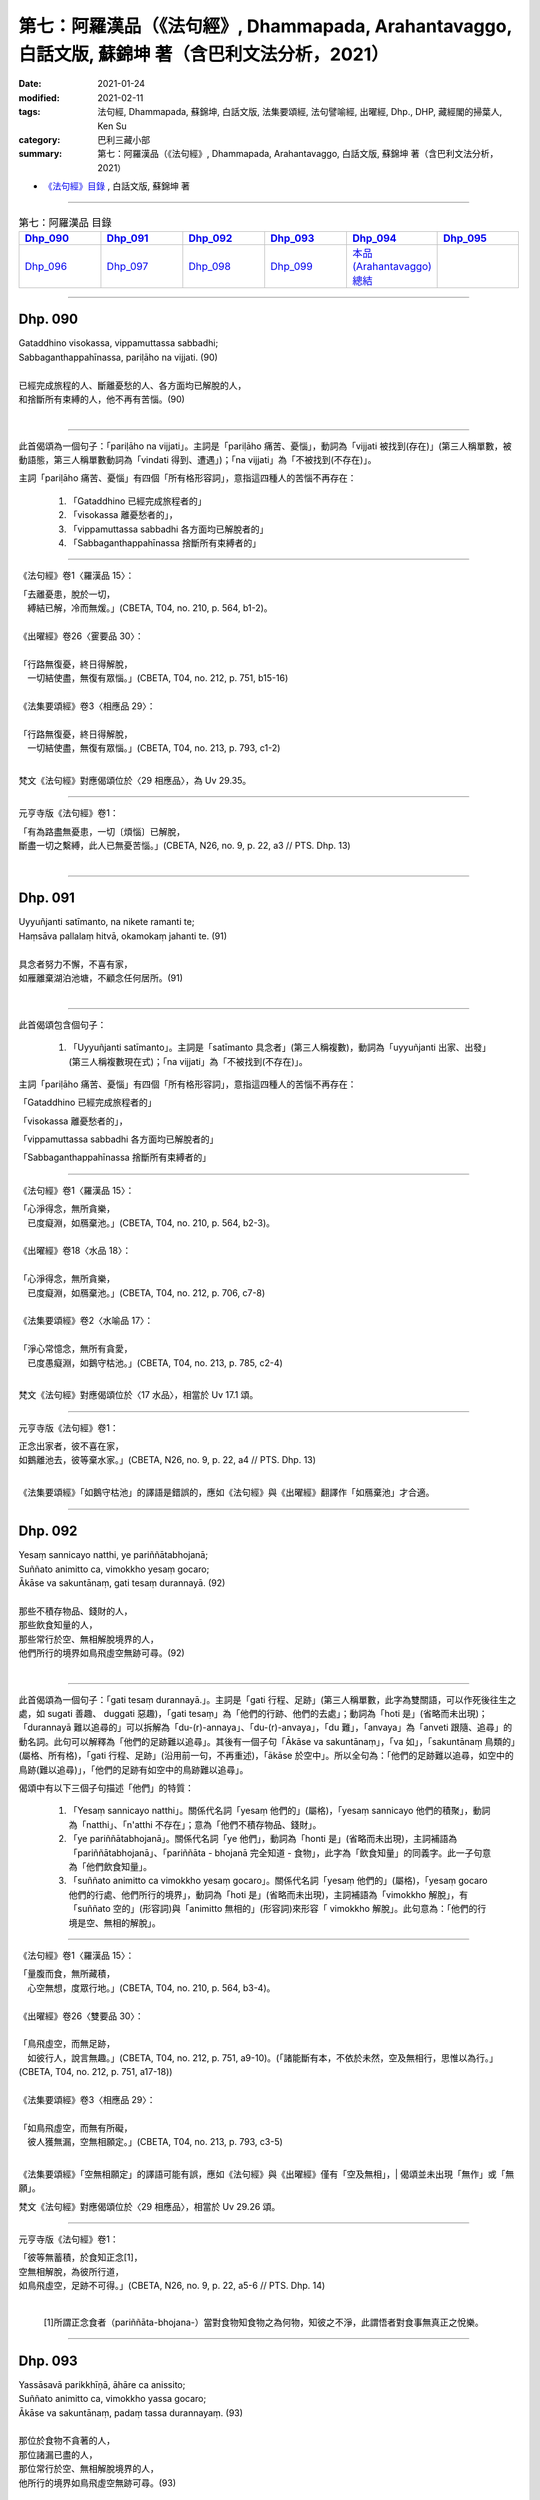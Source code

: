 ====================================================================================================
第七：阿羅漢品（《法句經》, Dhammapada, Arahantavaggo, 白話文版, 蘇錦坤 著（含巴利文法分析，2021）
====================================================================================================

:date: 2021-01-24
:modified: 2021-02-11
:tags: 法句經, Dhammapada, 蘇錦坤, 白話文版, 法集要頌經, 法句譬喻經, 出曜經, Dhp., DHP, 藏經閣的掃葉人, Ken Su
:category: 巴利三藏小部
:summary: 第七：阿羅漢品（《法句經》, Dhammapada, Arahantavaggo, 白話文版, 蘇錦坤 著（含巴利文法分析，2021）

- `《法句經》目錄 <{filename}dhp-Ken-Y-Su%zh.rst>`__ , 白話文版, 蘇錦坤 著

------

.. list-table:: 第七：阿羅漢品 目錄
   :widths: 16 16 16 16 16 16 
   :header-rows: 1

   * - Dhp_090_
     - Dhp_091_
     - Dhp_092_
     - Dhp_093_
     - Dhp_094_
     - Dhp_095_

   * - Dhp_096_
     - Dhp_097_
     - Dhp_098_
     - Dhp_099_
     - `本品(Arahantavaggo)總結`_
     - 

------

.. _Dhp_090:

Dhp. 090
~~~~~~~~~~~

| Gataddhino visokassa, vippamuttassa sabbadhi;
| Sabbaganthappahīnassa, pariḷāho na vijjati. (90)
| 
| 已經完成旅程的人、斷離憂愁的人、各方面均已解脫的人，
| 和捨斷所有束縛的人，他不再有苦惱。(90)
| 

-------------

此首偈頌為一個句子：「pariḷāho na vijjati」。主詞是「pariḷāho 痛苦、憂惱」，動詞為「vijjati 被找到(存在)」(第三人稱單數，被動語態，第三人稱單數動詞為「vindati 得到、遭遇」)；「na vijjati」為「不被找到(不存在)」。

主詞「pariḷāho 痛苦、憂惱」有四個「所有格形容詞」，意指這四種人的苦惱不再存在：

    1. 「Gataddhino 已經完成旅程者的」

    2. 「visokassa 離憂愁者的」，

    3. 「vippamuttassa sabbadhi 各方面均已解脫者的」

    4. 「Sabbaganthappahīnassa 捨斷所有束縛者的」

-----

《法句經》卷1〈羅漢品 15〉：

| 「去離憂患，脫於一切，　
| 　縛結已解，冷而無煖。」(CBETA, T04, no. 210, p. 564, b1-2)。
| 
| 《出曜經》卷26〈䨥要品 30〉：
| 
| 「行路無復憂，終日得解脫，
| 　一切結使盡，無復有眾惱。」(CBETA, T04, no. 212, p. 751, b15-16)
| 
| 《法集要頌經》卷3〈相應品 29〉：
| 
| 「行路無復憂，終日得解脫，
| 　一切結使盡，無復有眾惱。」(CBETA, T04, no. 213, p. 793, c1-2)
| 

梵文《法句經》對應偈頌位於〈29 相應品〉，為 Uv 29.35。

-----

元亨寺版《法句經》卷1：

| 「有為路盡無憂患，一切〔煩惱〕已解脫，
| 斷盡一切之繫縛，此人已無憂苦惱。」(CBETA, N26, no. 9, p. 22, a3 // PTS. Dhp. 13)
| 

------

.. _Dhp_091:

Dhp. 091
~~~~~~~~~~~

| Uyyuñjanti satīmanto, na nikete ramanti te;
| Haṃsāva pallalaṃ hitvā, okamokaṃ jahanti te. (91)
| 
| 具念者努力不懈，不喜有家，
| 如雁離棄湖泊池塘，不顧念任何居所。(91)
| 

-------------

此首偈頌包含個句子：

    1. 「Uyyuñjanti satīmanto」。主詞是「satīmanto 具念者」(第三人稱複數)，動詞為「uyyuñjanti 出家、出發」(第三人稱複數現在式)；「na vijjati」為「不被找到(不存在)」。

主詞「pariḷāho 痛苦、憂惱」有四個「所有格形容詞」，意指這四種人的苦惱不再存在：

「Gataddhino 已經完成旅程者的」

「visokassa 離憂愁者的」，

「vippamuttassa sabbadhi 各方面均已解脫者的」

「Sabbaganthappahīnassa 捨斷所有束縛者的」

-----

《法句經》卷1〈羅漢品 15〉：

| 「心淨得念，無所貪樂，
| 　已度癡淵，如鴈棄池。」(CBETA, T04, no. 210, p. 564, b2-3)。
| 
| 《出曜經》卷18〈水品 18〉：
| 
| 「心淨得念，無所貪樂，　
| 　已度癡淵，如鴈棄池。」(CBETA, T04, no. 212, p. 706, c7-8)
| 
| 《法集要頌經》卷2〈水喻品 17〉：
| 
| 「淨心常憶念，無所有貪愛，
| 　已度愚癡淵，如鵝守枯池。」(CBETA, T04, no. 213, p. 785, c2-4)
| 

梵文《法句經》對應偈頌位於〈17 水品〉，相當於 Uv 17.1 頌。

-----

元亨寺版《法句經》卷1：

| 正念出家者，彼不喜在家，
| 如鵝離池去，彼等棄水家。」(CBETA, N26, no. 9, p. 22, a4 // PTS. Dhp. 13)
| 

《法集要頌經》「如鵝守枯池」的譯語是錯誤的，應如《法句經》與《出曜經》翻譯作「如鴈棄池」才合適。
 
------

.. _Dhp_092:

Dhp. 092
~~~~~~~~~~~

| Yesaṃ sannicayo natthi, ye pariññātabhojanā;
| Suññato animitto ca, vimokkho yesaṃ gocaro;
| Ākāse va sakuntānaṃ, gati tesaṃ durannayā. (92)
| 
| 那些不積存物品、錢財的人，
| 那些飲食知量的人，
| 那些常行於空、無相解脫境界的人，
| 他們所行的境界如鳥飛虛空無跡可尋。(92)
| 

-------------

此首偈頌為一個句子：「gati tesaṃ durannayā.」。主詞是「gati 行程、足跡」(第三人稱單數，此字為雙關語，可以作死後往生之處，如 sugati 善趣、 duggati 惡趣)，「gati tesaṃ」為「他們的行跡、他們的去處」；動詞為「hoti 是」(省略而未出現)；「durannayā 難以追尋的」可以拆解為「du-(r)-annaya」、「du-(r)-anvaya」，「du 難」，「anvaya」為「anveti 跟隨、追尋」的動名詞。此句可以解釋為「他們的足跡難以追尋」。其後有一個子句「Ākāse va sakuntānaṃ」，「va 如」，「sakuntānaṃ 鳥類的」(屬格、所有格)，「gati 行程、足跡」(沿用前一句，不再重述)，「ākāse 於空中」。所以全句為：「他們的足跡難以追尋，如空中的鳥跡(難以追尋)」，「他們的足跡有如空中的鳥跡難以追尋」。

偈頌中有以下三個子句描述「他們」的特質：

    1. 「Yesaṃ sannicayo natthi」。關係代名詞「yesaṃ 他們的」(屬格)，「yesaṃ sannicayo 他們的積聚」，動詞為「natthi」、「n'atthi 不存在」；意為「他們不積存物品、錢財」。

    2. 「ye pariññātabhojanā」。關係代名詞「ye 他們」，動詞為「honti 是」(省略而未出現)，主詞補語為「pariññātabhojanā」、「pariññāta - bhojanā 完全知道 - 食物」，此字為「飲食知量」的同義字。此一子句意為「他們飲食知量」。

    3. 「suññato animitto ca vimokkho yesaṃ gocaro」。關係代名詞「yesaṃ 他們的」(屬格)，「yesaṃ gocaro 他們的行處、他們所行的境界」，動詞為「hoti 是」(省略而未出現)，主詞補語為「vimokkho 解脫」，有「suññato 空的」(形容詞)與「animitto 無相的」(形容詞)來形容「 vimokkho 解脫」。此句意為：「他們的行境是空、無相的解脫」。

-----

《法句經》卷1〈羅漢品 15〉：

| 「量腹而食，無所藏積，　
| 　心空無想，度眾行地。」(CBETA, T04, no. 210, p. 564, b3-4)。
| 
| 《出曜經》卷26〈雙要品 30〉：
| 
| 「鳥飛虛空，而無足跡，　
| 　如彼行人，說言無趣。」(CBETA, T04, no. 212, p. 751, a9-10)。(「諸能斷有本，不依於未然，空及無相行，思惟以為行。」(CBETA, T04, no. 212, p. 751, a17-18))
| 
| 《法集要頌經》卷3〈相應品 29〉：
| 
| 「如鳥飛虛空，而無有所礙，
| 　彼人獲無漏，空無相願定。」(CBETA, T04, no. 213, p. 793, c3-5)
| 

《法集要頌經》「空無相願定」的譯語可能有誤，應如《法句經》與《出曜經》僅有「空及無相」，| 偈頌並未出現「無作」或「無願」。

梵文《法句經》對應偈頌位於〈29 相應品〉，相當於 Uv 29.26 頌。

-----

元亨寺版《法句經》卷1：

| 「彼等無蓄積，於食知正念[1]，
| 空無相解脫，為彼所行道，
| 如鳥飛虛空，足跡不可得。」(CBETA, N26, no. 9, p. 22, a5-6 // PTS. Dhp. 14)
| 

 [1]所謂正念食者（pariññāta-bhojana-）當對食物知食物之為何物，知彼之不淨，此謂悟者對食事無真正之悅樂。
 
------

.. _Dhp_093:

Dhp. 093
~~~~~~~~~~~

| Yassāsavā parikkhīṇā, āhāre ca anissito;
| Suññato animitto ca, vimokkho yassa gocaro;
| Ākāse va sakuntānaṃ, padaṃ tassa durannayaṃ. (93)
| 
| 那位於食物不貪著的人，
| 那位諸漏已盡的人，
| 那位常行於空、無相解脫境界的人，
| 他所行的境界如鳥飛虛空無跡可尋。(93)
| 

-------------

此首偈頌為一個句子：「padaṃ tassa durannayā.」。主詞是「padaṃ 足跡」，「padaṃ tassa」為「他們的足跡」；動詞為「hoti 是」(省略而未出現)；「durannayā 難以追尋的」可以拆解為「du-(r)-annaya」、「du-(r)-anvaya」，「du 難」，「anvaya」為「anveti 跟隨、追尋」的動名詞。此句可以解釋為「他們的足跡難以追尋」。其後有一個子句「Ākāse va sakuntānaṃ」，「va 如」，「sakuntānaṃ 鳥類的」(屬格、所有格)，「padaṃ 足跡」(沿用前一句，不再重述)，「ākāse 於空中」。所以全句為：「他們的足跡難以追尋，如空中的鳥跡(難以追尋)」，「他們的足跡有如空中的鳥跡難以追尋」。

偈頌中有以下三個子句描述「他們」的特質：

    1. 「yassāsavā parikkhīṇā」。關係代名詞「yassa 他的」(單數，屬格)，「yassāsavā, yassa āsavā 他的漏」，動詞為「hoti 是」(省略而未出現)，「parikkhīṇā 斷盡」；意為「他已漏盡」。

    2. 「āhāre ca anissito」。關係代名詞「yo 他」(省略而未出現)，動詞為「hoti 是」(省略而未出現)，主詞補語為「anissito 不依賴的、不執著的」，「āhāre 於食物」(位格)。此一子句意為「他於食物不貪著」。

    3. 「Suññato aimitto ca, vimokkho yassa gocaro」。關係代名詞「yassa 他們的」(屬格)，「yassa gocaro 他的行處、他所行的境界」，動詞為「hoti 是」(省略而未出現)，主詞補語為「vimokkho 解脫」，有「suññato 空的」(形容詞)與「animitto 無相的」(形容詞)來形容「 vimokkho 解脫」。此句意為：「他的行境是空、無相的解脫」。

-----

《法句經》卷1〈羅漢品 15〉：

| 「如空中鳥，遠逝無礙，　
| 　世間習盡，不復仰食。」(CBETA, T04, no. 210, p. 564, b5-6)。
| 
| 《出曜經》卷26〈雙要品 30〉：
| 
| 「諸能斷有本，不依於未然，
| 　空及無相行，思惟以為行。」(CBETA, T04, no. 212, p. 751, a17-18)。
| 「鳥飛虛空，而無足跡，　
| 　如彼行人，說言無趣。」(CBETA, T04, no. 212, p. 751, a9-10)。
| 
| 《法集要頌經》卷3〈相應品 29〉：
| 
| 「如鳥飛虛空，而無有所礙，
| 　彼人獲無漏，空無相願定。」(CBETA, T04, no. 213, p. 793, c3-5)
| 

《法集要頌經》「空無相願定」的譯語可能有誤，應如《法句經》與《出曜經》僅有「空及無相」，偈頌並未出現「無作」或「無願」。

梵文《法句經》對應偈頌位於〈29 相應品〉，相當於 Uv 29.29 頌。

巴利《法句經》92, 93 兩頌的差別，其中之一是 92頌主詞及關係代名詞為複數，93頌主詞及關係代名詞為單數。

巴利《法句經》92頌之梵文《法句經》對應偈頌為 Uv 29.26，巴利《法句經》93頌之梵文《法句經》對應偈頌為 Uv 29.29，Uv 29.26 與 Uv 29.29 兩首偈頌主詞及關係代名詞均為複數。在漢譯對應偈頌完全看不出這個差別。

-----

元亨寺版《法句經》卷1：

| 「彼滅盡煩惱，亦不貪飲食，
| 空無相解脫，為彼所行跡，
| 如鳥飛虛空，足跡不可得。」(CBETA, N26, no. 9, p. 22, a7-8 // PTS. Dhp. 14)。
| 

------

.. _Dhp_094:

Dhp. 094
~~~~~~~~~~~

| Yassindriyāni samathaṅgatāni, assā yathā sārathinā sudantā;
| Pahīnamānassa anāsavassa, devāpi tassa pihayanti tādino. (94)
| 
| 他的諸根寂靜，如被御者調伏的馬，捨斷我慢、已得漏盡，為天所敬欽羨。(94)
| 

-------------

此首偈頌為一個句子：「devā tassa pihayanti」。主詞是「devā 諸天」(第三人稱複數)；動詞為「pihayanti 羨慕、嫉妒」(第三人稱複數，現在式)；「tassa 它」，「du 難」，「anvaya」為「anveti 跟隨、追尋」的動名詞。此句可以解釋為「他們的足跡難以追尋」。其後有一個子句「Ākāse va sakuntānaṃ」，「va 如」，「sakuntānaṃ 鳥類的」(屬格、所有格)，「padaṃ 足跡」(沿用前一句，不再重述)，「ākāse 於空中」。所以全句為：「他們的足跡難以追尋，如空中的鳥跡(難以追尋)」，「他們的足跡有如空中的鳥跡難以追尋」。

偈頌中有以下三個子句描述「他們」的特質：

「yassāsavā parikkhīṇā」。關係代名詞「yassa 他的」(單數，屬格)，「yassāsavā, yassa āsavā 他的漏」，動詞為「hoti 是」(省略而未出現)，「parikkhīṇā 斷盡」；意為「他已漏盡」。

「āhāre ca anissito」。關係代名詞「yo 他」(省略而未出現)，動詞為「hoti 是」(省略而未出現)，主詞補語為「anissito 不依賴的、不執著的」，「āhāre 於食物」(位格)。此一子句意為「他於食物不貪著」。

「Suññato aimitto ca, vimokkho yassa gocaro」。關係代名詞「yassa 他們的」(屬格)，「yassa gocaro 他的行處、他所行的境界」，動詞為「hoti 是」(省略而未出現)，主詞補語為「vimokkho 解脫」，有「suññato 空的」(形容詞)與「animitto 無相的」(形容詞)來形容「 vimokkho 解脫」。此句意為：「他的行境是空、無相的解脫」。

-----

《法句經》卷1〈羅漢品 15〉：

| 「如空中鳥，遠逝無礙，　
| 　世間習盡，不復仰食。」(CBETA, T04, no. 210, p. 564, b5-6)。
| 
| 《出曜經》卷26〈雙要品 30〉：
| 
| 「諸能斷有本，不依於未然，
| 　空及無相行，思惟以為行。」(CBETA, T04, no. 212, p. 751, a17-18)。
| 「鳥飛虛空，而無足跡，　
| 　如彼行人，說言無趣。」(CBETA, T04, no. 212, p. 751, a9-10)。(「諸能斷有本，不依於未然，空及無相行，思惟以為行。」(CBETA, T04, no. 212, p. 751, a17-18))
| 
| 《法集要頌經》卷3〈相應品 29〉：
| 
| 「如鳥飛虛空，而無有所礙，
| 　彼人獲無漏，空無相願定。」(CBETA, T04, no. 213, p. 793, c3-5)
| 

《法集要頌經》「空無相願定」的譯語可能有誤，應如《法句經》與《出曜經》僅有「空及無相」，偈頌並未出現「無作」或「無願」。

梵文《法句經》對應偈頌位於〈29 相應品〉，相當於 Uv 29.29 頌。

-----

元亨寺版《法句經》卷1：

| 「諸根歸寂靜，如御善調馬，
| 斷慢無煩惱，天人所羨慕。」(CBETA, N26, no. 9, p. 22, a9 // PTS. Dhp. 14)
| 

------

.. _Dhp_095:

Dhp. 095
~~~~~~~~~~~

| Pathavisamo no virujjhati, indakhilupamo tādi subbato;
| Rahadova apetakaddamo, saṃsārā na bhavanti tādino. (95)
| 
| 他這樣的賢人，如大地一般不懷敵意，堅固如因陀羅石柱，
| 如沒有污泥的湖泊，他已不再輪迴生死。(95)
| 

-------------

此首偈頌為一個句子：「saṃsārā na bhavanti」。主詞是「saṃsārā 輪迴」(第三人稱複數)；動詞為「bhavanti 存在」(第三人稱複數，現在式)；「na bhavanti 不存在」，「tādino 如此之人的」(屬格)。此句可以解釋為「此種人的輪迴不存在。」

偈頌對此種人(「tādi 如此之人」)有三種描述：

    1. 「pathavisamo no virujjhati 像地一樣不懷敵意」，「pathavisamo, pathavi 地 - samo 一樣」(名詞，單數)，「virujjhati 懷敵意」(動詞，單數)，「no virujjhati 不懷敵意」。

    2. 「indakhilupamo 像因陀羅石柱」，「indakhilupamo, indakhila 因陀羅石柱 - upamo 比喻、像」(單數)。

    3. 「subbato 賢人、道德高尚者」。

    4. 「Rahadova apetakaddamo 如無濁泥的湖泊」，「rahadova, rahado va 如湖泊」，「apetakaddamo, apeta 無、去除 - kaddamo 汙穢、濁泥」(複數)。

-----

《法句經》卷1〈羅漢品 15〉：

| 「不怒如地，不動如山，　
| 　真人無垢，生死世絕。」(CBETA, T04, no. 210, p. 564, b9-10)。
| 
| 此頌將「indakhila 因陀羅石柱」翻譯作「山」，但是，將「rahado 湖泊」翻譯作「真人」，很可能是本頌雖位於〈羅漢品〉，卻未出現與「羅漢」相關的用字，因此將「rahado 湖泊」理解成「arahato」而翻譯作「真人、阿羅漢」。
| 
| 《法句經》卷2〈泥洹品 36〉：
| 
| 「受辱心如地，行忍如門閾，
| 　淨如水無垢，生盡無彼受。」(CBETA, T04, no. 210, p. 573, c8-9)。
| 
| 《出曜經》卷18〈水品 18〉：
| 
| 「忍心如地，不動如安[4]明，
| 　澄如清泉，智者無亂。」(CBETA, T04, no. 212, p. 708, b8-9)。[4]〔明〕－【宋】【元】【明】。
| 
| 《出曜經》的譯者似乎陷入窘境，勉強地將第二句翻譯作「五字」。
| 
| 《出曜經》卷26〈雙要品 30〉：
| 
| 「猶若安明山，不為風所動，
| 　叡人亦如是，不為毀譽動。」(CBETA, T04, no. 212, p. 752, a19-20)。
| 
| 《法集要頌經》卷2〈水喻品 17〉：
| 
| 「忍心如大地，不動如虛空，
| 　聞法喻金剛，獲味免輪迴。」(CBETA, T04, no. 213, p. 785, c28-29)
| 

梵文《法句經》無對應偈頌。

-----

元亨寺版《法句經》卷1：

| 「敬虔之聖者，忍辱如大地，又似堅居幢，
| 如無污泥地，斯人無輪迴。」(CBETA, N26, no. 9, p. 22, a10 // PTS. Dhp. 14)
| 

第三句「又似堅居幢」應翻譯作「似因陀羅幢」。

第四句「如無污泥地」應翻譯作「如無污泥湖」。

------

.. _Dhp_096:

Dhp. 096
~~~~~~~~~~~

| Santaṃ tassa manaṃ hoti, santā vācā ca kamma ca;
| Sammadaññā vimuttassa, upasantassa tādino. (96)
| 
| 這樣的依正智而解脫者、寂止者，
| 他的身口意都已寂靜。(96)
| 

-------------

此首偈頌為兩個句子：

    1. 「santaṃ tassa manaṃ hoti」。主詞是「manaṃ 意」(第三人稱單數)，「tassa 他的」(代名詞，屬格)，「santaṃ tassa 他的意」；動詞為「hoti 是」(第三人稱單數，現在式)；主詞補語為「Santaṃ 寂靜的、寂止的」(形容詞，單數)。

    2. 「santā vācā ca kamma ca」。主詞是「vācā ca kamma ca 言語和行為」(第三人稱單數)，「tassa 他的」(代名詞，屬格，省略)，「vācā ca kamma ca tassa 他的言語和行為」；動詞為「honti 是」(第三人稱複數，現在式，省略)；主詞補語為「Santā 寂靜的、寂止的」(形容詞，複數)。

對於「身口意都已寂止的這個人」，偈頌有三個詞形容「他」：

    1. 「Sammadaññā vimuttassa」，「sammā 正 - (d) - aññā 智的」，「vimuttassa 解脫者的」(屬格，單數)。

    2. 「upasantassa」，「upa-santassa 寂靜者的」(單數，屬格)。

    3. 「tādino 如此者的」(單數，屬格)。

-----

《法句經》卷1〈羅漢品 15〉：

| 「心已休息，言行亦[23]正，
| 　從正解脫，寂然歸滅。」(CBETA, T04, no. 210, p. 564, b10-11)，[23]正＝止【元】【明】。。
| 
| 《出曜經》卷28〈心意品 32〉：
| 
| 「息則致歡喜，身口意相應，
| 　以得等解脫，比丘息意快，
| 　一切諸結盡，無復有塵勞。」(CBETA, T04, no. 212, p. 763, a21-23)
| 
| 《法集要頌經》卷4〈護心品 31〉：
| 
| 「自則致歡喜，身口意相應，
| 　以得等解脫，苾芻息意快，
| 　一切諸結盡，無復有塵勞。」(CBETA, T04, no. 213, p. 796, a15-18)

第一句「自則致歡喜」，應作「息則致歡喜」。

梵文《法句經》對應偈頌位於〈31 心品〉，相當於 Uv 31.45 頌。

-----

元亨寺版《法句經》卷1：

| 「聖者意寂靜，語與業寂靜，
| 正直而解脫，如是得安穩。」(CBETA, N26, no. 9, p. 22, a11 // PTS. Dhp. 14)。
| 「正直而解脫」應作「正智而解脫」。
| 

------

.. _Dhp_097:

Dhp. 097
~~~~~~~~~~~

| Assaddho akataññū ca, sandhicchedo ca yo naro;
| Hatāvakāso vantāso, sa ve uttamaporiso. (97)
| 
| 不盲信、知涅槃，斷除繫縛、斬斷一切未來有的因、
| 斷除一切期望的人，他是至高無上的人。(97)
| 

-------------

此首偈頌為一個句子：「sa ve uttamaporiso」。主詞是「sa 他」(第三人稱代名詞，單數)，動詞為「hoti 是」(第三人稱單數，現在式，省略)；主詞補語為「uttamaporiso 上人、至高無上的人」(名詞，單數)。一般翻譯會將「ve 確實」當作「襯字」而忽略不譯。

偈頌有三個詞形容「sa 他」，KR Norman 諾曼指出，上半頌「yo naro」(yo 關係代名詞，naro 人)意為「one man who is 一個是(如此如此)的人」，以文法來說，似乎不完整：

    1. 「assaddho」，「a 無 - (s) - saddho 信的」(形容詞，單數)。各家對此字的詮釋顯示一些困擾，諾曼 KR Norman 解釋為「無欲 without desire」，那羅陀 Nārada 解釋為「不盲信 not credulous, without blind trust」。

    2. 「akataññū」(形容詞，單數)，「akata-ññū」為「knowing 了知(動名詞) - akata」，各家對此字也有不同解釋，如作「涅槃」解釋，或作「未被作、無可被作」解釋。

    3. 「sandhicchedo」(形容詞，單數)，「sandhi 連結 - cchedo 切斷」，意指「不再有連結輪迴的」。

    4. 「hatāvakāso」(形容詞，單數)，「hata 斬斷 - avakāso 機會」，意指「不再有(後有)機會的」。

    5. 「vantāso」(形容詞，單數)，「vanta 捨棄 - aāso 期盼」(形容詞，單數)，意指「(對未來)不再有期盼的」。那羅陀 Nārada 解釋為「吐出所有期望 who has vomitted all desires」，諾曼 KR Norman 將「hatāvakāso vantāso」解釋為「捨棄食人遺唾的欲望 abandoned desire as an eater of vomit」。

-----

《法句經》卷1〈羅漢品 15〉：

| 「棄欲無著，缺三界障，　
| 　望意已絕，是謂上人。」(CBETA, T04, no. 210, p. 564, b11-12)。
| 
| 《出曜經》卷26〈雙要品 30〉：
| 
| 「無信無反復，穿牆而盜竊，
| 　斷彼希望意，是名為勇士。」(CBETA, T04, no. 212, p. 750, c4-5)
| 
| 《法集要頌經》卷3〈相應品 29〉：
| 
| 「無信無反復，穿牆而盜竊，
| 　斷彼希望思，是名為勇士。」(CBETA, T04, no. 213, p. 793, b16-17)
| 

梵文《法句經》對應偈頌位於〈29 相應品〉，相當於 Uv 29.23 頌。

-----

元亨寺版《法句經》卷1：

| 「無信[2]悟無為，斷繫因永滅，
| 捨棄諸貪欲，實成最上士。」(CBETA, N26, no. 9, p. 22, a12 // PTS. Dhp. 14)，[2]「無信」謂聖者自證知，悟不由他。
| 

------

.. _Dhp_098:

Dhp. 098
~~~~~~~~~~~

| Gāme vā yadi vāraññe, ninne vā yadi vā thale;
| Yattha arahanto viharanti, taṃ bhūmiṃ rāmaṇeyyakaṃ. (98)
| 
| (無論是)在村莊或阿蘭若，在溪谷或高地，
| 阿羅漢所居之處，總是愉悅可意。(98)
| 

-------------

此首偈頌為一個句子：「taṃ bhūmiṃ rāmaṇeyyakaṃ」。主詞是「bhūmiṃ 地界、區域」(第三人稱單數)，「taṃ bhūmiṃ 那個區域、那個地界」；動詞為「hoti 是」(第三人稱單數，現在式，省略)；主詞補語為「rāmaṇeyyakaṃ 可意的、快樂的」(形容詞)。此句可以解釋為「那個地界是快樂的。」

偈頌對那個地界描述為「Yattha arahanto viharanti」，「Yattha」為關係代名詞，意指「這樣的地方 where」，「arahanto 阿羅漢」(複數)，「viharanti 居住」，列舉了下列幾種居住地點：

    1. 「Gāme 在村落」(位格，單數)，

    2. 「vāraññe, vā araññe 在阿蘭若」(位格，單數)，「vā 或」。

    3. 「ninne 在低地、在溪谷」(位格，單數)，

    4. 「thale 在高地」(位格，單數)。

-----

《法句經》卷1〈羅漢品 15〉：

| 「在聚[26]若野，平地高岸，　
| 　應真所過，莫不蒙祐。」(CBETA, T04, no. 210, p. 564, b13-14)
| [26]若＝在【宋】【元】【明】。
| 
| 《出曜經》卷26〈䨥要品 30〉：
| 
| 「在村閑靜，高岸平地，　
| 　應真所過，莫不蒙祐。」(CBETA, T04, no. 212, p. 750, a20-21)。
| 

梵文《法句經》對應偈頌位於〈29 相應品〉，相當於 Uv 29.18 頌。

-----

元亨寺版《法句經》卷1：

| 「於村落森林，平地或丘陵，
| 阿羅漢住處，其地則可愛。」(CBETA, N26, no. 9, p. 22, a13 // PTS. Dhp. 14)
| 

------

.. _Dhp_099:

Dhp. 099
~~~~~~~~~~~

| Ramaṇīyāni araññāni, yattha na ramatī jano;
| Vītarāgā ramissanti, na te kāmagavesino. (99)
| 
| Ramaṇīyāni araññāni, yattha na ramatī jano;
| Vītarāgā ramissanti, na te kāmagavesino. (99)
| 
| 阿蘭若是個快樂的地方，但是眾人卻不以為樂，
| 而離欲者將會樂居此處，因他們不是尋求貪欲者。(99)
| 

-------------

此首偈頌包含兩個句子：

    1. 「Ramaṇīyāni araññāni」。主詞是「araññāni 阿蘭若」(第三人稱複數)，動詞為「honti 是」(第三人稱複數，現在式，省略)；主詞補語為「ramaṇīyāni 可意的、快樂的」(複數形容詞，現在分詞)。此句可以解釋為「阿蘭若是快樂的」。有一子句形容「araññāni 阿蘭若」：「yattha na ramatī jano, vītarāgā ramissanti」。「yattha 這裡 where」是關係代名詞，銜接「araññāni 阿蘭若」，子句的主詞是「jano 人們」(單數，類似英文 people 為複數而不加 s)，動詞為「ramatī 歡樂、快樂」(第三人稱單數，現在式)，「na ramatī 不歡樂、不快樂」；此一子句的另一部分為「yattha vītarāgā ramissanti」，主詞為「vītarāgā 離欲者」(複數名詞)，動詞為「ramissanti 是」(第三人稱複數，將來式)。此句可以解釋為「阿蘭若是個快樂的地方，但是眾人卻不以為樂，而離欲者將會以此為樂」。

    2. 「na te kāmagavesino」，主詞是「te 他們」(複數)，動詞為「honti 是」(第三人稱複數，現在式)，「na honti 不是」，主詞補語為「kāmagavesino 尋求貪欲者」(複數)。

-----

《法句經》卷1〈羅漢品 15〉：

| 「彼樂空閑，眾人不能，
| 　快哉無[27]望，無所欲求。」(CBETA, T04, no. 210, p. 564, b14-15)，[27]望＝婬【宋】【元】【明】【聖】。
| 
| 《出曜經》卷26〈雙要品 30〉：
| 
| 「空閑甚可樂，然人不樂彼，
| 　無欲常居之，非欲之所處。」(CBETA, T04, no. 212, p. 749, c29-p. 750, a1)。
| 
| 《法集要頌經》卷3〈相應品 29〉：
| 
| 「空閑甚可樂，然人不樂彼，
| 　無欲常居之，非欲之所處。」(CBETA, T04, no. 213, p. 793, b6-7)
| 

梵文《法句經》對應偈頌位於〈29 相應品〉，相當於 Uv 29.18 頌。

-----

元亨寺版《法句經》卷1：

| 「森林其可愛，眾人所不樂，
| 彼喜離欲樂，不求諸欲樂。」(CBETA, N26, no. 9, p. 22, a14 // PTS. Dhp. 15)
| 

------

.. _Arahantavaggo_conclution:

本品(Arahantavaggo)總結
~~~~~~~~~~~~~~~~~~~~~~~~~~

巴利偈頌第一品第一頌的第二句「manoseṭṭhā manomayā 心為主宰、心所造作」，我們發現漢譯《法句經》(T210)是「心尊心使」，也就是說，即使在與巴利《法句經》對應品次出現的漢譯偈頌，也有可能不是來自巴利文獻。在〈7 阿羅漢品〉95頌，讓現代巴利文獻學者猶豫、遲疑的偈頌內容，漢譯初看似乎翻譯得「四平八穩」，細看則發現較細微的「狀況」，特別是 T212《出曜經》為了要保持「安明山」的譯文，居然用了「四、五、四、四」的句式。(《出曜經》：「忍心如地，不動如安[4]明，澄如清泉，智者無亂。」(CBETA, T04, no. 212, p. 708, b8-9)，[4]〔明〕－【宋】【元】【明】。)

在偈頌數量方面，巴利《法句經》的〈7 阿羅漢品〉有十頌(90-99)，漢譯《法句經》〈羅漢品 15〉的「小序」則說：「〈羅漢品〉，法句經第十五，有十章」。我們看 `Cbeta Taiwan <https://cbetaonline.dila.edu.tw/zh/T04n0210_p0564a27>`__ 在〈羅漢品 15〉的標點，則標了 11 頌；帖主採用的是「十頌」的標點。（Cbeta Taiwan： `官網 <https://www.cbeta.org/>`__ 、 `新版漢文大藏經線上閱讀 <https://cbetaonline.dila.edu.tw/>`__ 、 `(面冊、臉書) <https://www.facebook.com/groups/491306231038114/user/100000812565106/?__cft__[0]=AZXfTXYHAKm1cmriha5MAqPcVPr4Wt5rbXgKUTBsnyXwMypUUqZuDqpePD5d-zCkT73rH77uSByZVuGQbt-51XyYayfzY3C5xii_X7Hhi2r2UcmW2l5nLbvyQShLCF0LpVQ&__tn__=-]K-R>`__ ）

宏觀來看，支謙在〈《法句經》序〉說《法句經》有三個版本，各自的偈頌數量不一樣(「而《法句經》別有數部，有九百偈，或七百偈及五百偈」)。支謙自述採用的是「五百偈本」，但是「譯所不解則闕不傳，故有脫失多不出者」。如果支謙採用的版本(第一次維祇難帶來的五百偈本)就是巴利《法句經》版本的抄本，也就是說此一寫本只有 423頌，考慮「故有脫失多不出者」的情況，第一次翻譯出來的偈頌很有可能是少於四百頌，甚至有可能少於 350頌。我們實際盤點漢譯對應的26品，共有 500頌，也就是說，支謙第二次翻譯之後，可能「編入、移入」150頌。

我們知道巴利《法句經》共有 423頌，支謙《法句經》共有多少頌呢？支謙在〈《法句經》序〉說「偈七百五十二章」，但是，將各品〈小序〉敘述的「偈頌數量」加總則為758頌。當代學者各自得到不同的結果，例如，黃懺華則認為「就現行本計算是758頌」，吳根友標為759頌，帖主逐一編號計算的結果是758頌，但各人認定的各品偈頌數並不完全相同。較奇特的是，印順法師的計算結果為760.5頌，現存的文獻無法確認導師所認定的半頌指的是哪兩句。

巴利《法句經》從第一品〈雙品〉到第七品〈阿羅漢品〉為止，總共有 99 首偈頌，對應的 T210 《法句經》從第九品〈雙要品〉到第15品〈羅漢品〉共有 119 首偈頌(22 + 20 + 12 + 17 + 21 + 17 + 10 = 119)，這六品如果純粹是翻譯自巴利《法句經》，顯然不可能「無中生有」而翻譯出比 89 首還多的偈頌，所以，西元 224 年之後支謙翻譯及編輯此經時，一定是從其他來源翻譯而安插進來。而這一「來源」可能不會是現行所見 Bernhard 編輯的《優陀那品》(Udānavarga)，因為少數額外的漢譯偈頌也未出現於《優陀那品》之中。

在此，我必需再提醒一次：此處的文法經過我的演繹和詮釋，有些部分可能是錯誤的而需要進一步訂正。

此一專題希望建立一個討論平台，來呼應此項需求，希望有人接棒持續改進。

---------

巴利《法句經》第七品為〈Arahantavaggo 阿羅漢品〉，此為巴利《法句經》獨有的篇章名稱。

漢譯《法句經》的相關品名如下：

| T210《法句經》，〈羅漢品 15〉，10首偈頌。
| 《法句譬喻經》，〈羅漢品 15〉，4首偈頌。
| 《出曜經》，無對應品。
| 《法集要頌經》，無對應品。
| 

本群組在「巴利《法句經》」的目錄下，介紹了第七品〈智者品〉76-89頌，接著要從下列三個角度來審查這些文獻：

從巴利偈頌本身檢視巴利《法句經》的第五品。

從巴利《法句經》的視角閱讀漢譯《法句經》(T210)。

從漢譯《法句經》(T210)的視角閱讀巴利《法句經》。

----------

1) 從巴利偈頌本身檢視巴利《法句經》的第六品：

我們看到這樣的現象：77, 78, 84, 85, 86, 89 等六頌並未提到「智者」。

2) 從巴利《法句經》的視角閱讀漢譯《法句經》(T210)：

巴利《法句經》77頌在《法句經》(T210)未出現對應偈頌。
巴利《法句經》87頌，在《法句經》(T210)的對應偈頌位於〈10 放逸品〉20頌，而且是與梵文《法句經》相近的「六句」。

3) 從漢譯《法句經》(T210)的視角閱讀巴利《法句經》：

漢譯《法句經》(T210)的〈明哲品 14〉17首偈頌當中，第 2, 3, 6, 11, 12, 15, 六首偈頌在巴利《法句經》未出現對應偈頌，這已經超過三分之一。

也就是說，漢譯《法句經》(T210)的所根據的版本，除了其中一本與巴利版本相近以外，另外的版本可能不僅是與梵文《法句經》相近的版本，可能至少還參考了另一版本。

讓我們繼續閱讀，來看看兩者的關係吧！

（原貼：書房夜話 394：巴利《法句經》與漢譯《法句經》，第七品〈阿羅漢品〉結語） 

https://www.facebook.com/groups/491306231038114/permalink/1757008597801198/

------

- `《法句經》目錄 <{filename}dhp-Ken-Y-Su%zh.rst>`__ , 白話文版, 蘇錦坤 著

- `法句經 首頁 <{filename}../dhp%zh.rst>`__

- `Tipiṭaka 南傳大藏經; 巴利大藏經 <{filename}/articles/tipitaka/tipitaka%zh.rst>`__

..
  02-11 finish editing
  2021-01-24 create rst
